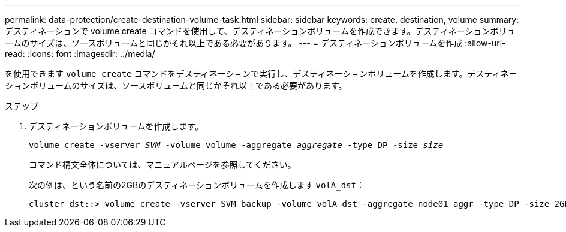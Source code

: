 ---
permalink: data-protection/create-destination-volume-task.html 
sidebar: sidebar 
keywords: create, destination, volume 
summary: デスティネーションで volume create コマンドを使用して、デスティネーションボリュームを作成できます。デスティネーションボリュームのサイズは、ソースボリュームと同じかそれ以上である必要があります。 
---
= デスティネーションボリュームを作成
:allow-uri-read: 
:icons: font
:imagesdir: ../media/


[role="lead"]
を使用できます `volume create` コマンドをデスティネーションで実行し、デスティネーションボリュームを作成します。デスティネーションボリュームのサイズは、ソースボリュームと同じかそれ以上である必要があります。

.ステップ
. デスティネーションボリュームを作成します。
+
`volume create -vserver _SVM_ -volume volume -aggregate _aggregate_ -type DP -size _size_`

+
コマンド構文全体については、マニュアルページを参照してください。

+
次の例は、という名前の2GBのデスティネーションボリュームを作成します `volA_dst`：

+
[listing]
----
cluster_dst::> volume create -vserver SVM_backup -volume volA_dst -aggregate node01_aggr -type DP -size 2GB
----

